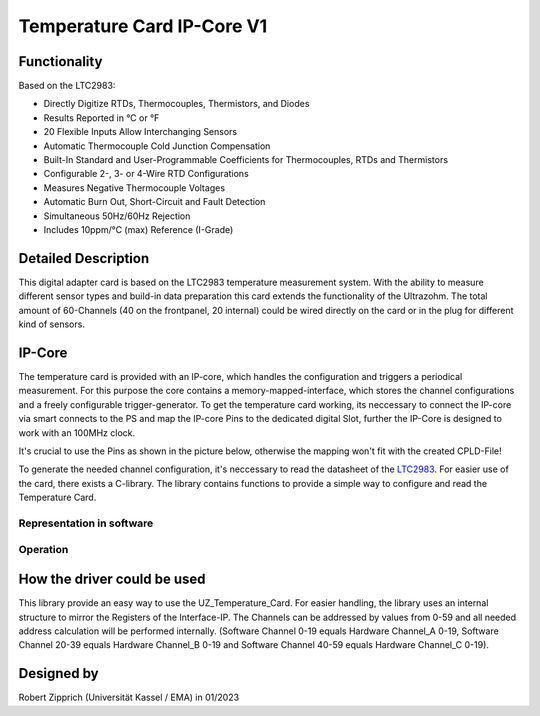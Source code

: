 .. _temperature_card_IPcore_v1:

===========================
Temperature Card IP-Core V1 
===========================

Functionality
-----------------------
Based on the LTC2983:

* Directly Digitize RTDs, Thermocouples, Thermistors, and Diodes
* Results Reported in °C or °F
* 20 Flexible Inputs Allow Interchanging Sensors
* Automatic Thermocouple Cold Junction Compensation
* Built-In Standard and User-Programmable Coefficients for Thermocouples, RTDs and Thermistors
* Configurable 2-, 3- or 4-Wire RTD Configurations
* Measures Negative Thermocouple Voltages
* Automatic Burn Out, Short-Circuit and Fault Detection
* Simultaneous 50Hz/60Hz Rejection
* Includes 10ppm/°C (max) Reference (I-Grade)

Detailed Description
-----------------------
This digital adapter card is based on the LTC2983 temperature measurement system.
With the ability to measure different sensor types and build-in data preparation this card extends the functionality of the Ultrazohm. The total amount of 60-Channels (40 on the frontpanel, 20 internal) could be wired directly on the card or in the plug for different kind of sensors.

IP-Core
-----------------------
The temperature card is provided with an IP-core, which handles the configuration and triggers a periodical measurement. For this purpose the core contains a memory-mapped-interface, which stores the channel configurations and a freely configurable trigger-generator. To get the temperature card working, its neccessary to connect the IP-core via smart connects to the PS and map the IP-core Pins to the dedicated digital Slot, further the IP-Core is designed to work with an 100MHz clock. 

It's crucial to use the Pins as shown in the picture below, otherwise the mapping won't fit with the created CPLD-File!

.. image:: IP_Core_TempCard.png
   :height: 400

To generate the needed channel configuration, it's neccessary to read the datasheet of the `LTC2983 <https://www.analog.com/en/products/ltc2983.html>`_. For easier use of the card, there exists a C-library.
The library contains functions to provide a simple way to configure and read the Temperature Card.

Representation in software
**************************

.. _config_typedef:

.. doxygentypedef:: uz_temperaturecard_t

.. _config_struct:

.. doxygenstruct:: uz_temperaturecard_config_t
   :members:
.. doxygenstruct:: uz_temperaturecard_OneGroup
   :members:

Operation
*********

.. doxygenfunction:: uz_temperaturecard_init

.. doxygenfunction:: uz_TempCard_IF_Reset

.. doxygenfunction:: uz_TempCard_IF_Start

.. doxygenfunction:: uz_TempCard_IF_Stop

.. doxygenfunction:: uz_TempCard_IF_MeasureTemps_all

.. doxygenfunction:: uz_TempCard_IF_MeasureTemps_cyclic

How the driver could be used
--------------------------------
This library provide an easy way to use the UZ_Temperature_Card.
For easier handling, the library uses an internal structure to mirror the Registers of the Interface-IP.
The Channels can be addressed by values from 0-59 and all needed address calculation will be performed internally.
(Software Channel 0-19 equals Hardware Channel_A 0-19, Software Channel 20-39 equals Hardware Channel_B 0-19 and Software Channel 40-59 equals Hardware Channel_C 0-19).

Designed by 
-----------------------
Robert Zipprich (Universität Kassel / EMA) in 01/2023
